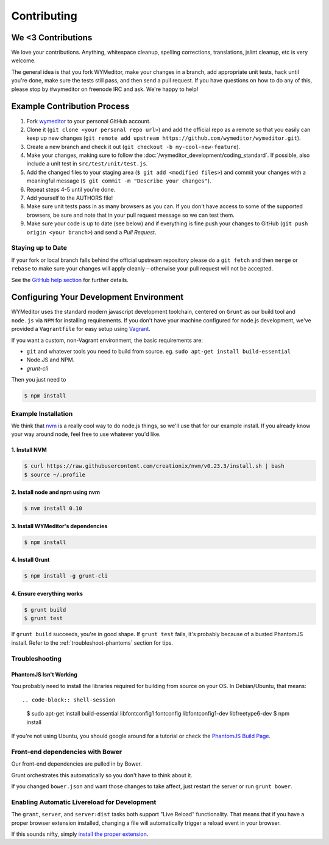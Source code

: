 ############
Contributing
############

*******************
We <3 Contributions
*******************

We love your contributions. Anything, whitespace cleanup, spelling corrections,
translations, jslint cleanup, etc is very welcome.

The general idea is that you fork WYMeditor, make your changes in a branch, add
appropriate unit tests, hack until you're done, make sure the tests still pass,
and then send a pull request. If you have questions on how to do any of this,
please stop by #wymeditor on freenode IRC and ask. We're happy to help!

.. _development-contribution-example-process:

****************************
Example Contribution Process
****************************

#. Fork `wymeditor <https://github.com/wymeditor/wymeditor>`_ to your personal
   GitHub account.

#. Clone it (``git clone <your personal repo url>``) and add the official repo
   as a remote so that you easily can keep up new changes (``git remote add
   upstream https://github.com/wymeditor/wymeditor.git``).

#. Create a new branch and check it out (``git checkout -b
   my-cool-new-feature``).

#. Make your changes, making sure to follow the
   :doc:`/wymeditor_development/coding_standard`.
   If possible,
   also include a unit test in
   ``src/test/unit/test.js``.

#. Add the changed files to your staging area
   (``$ git add <modified files>``)
   and commit your changes with a meaningful message
   (``$ git commit -m "Describe your changes"``).

#. Repeat steps 4-5 until you're done.

#. Add yourself to the AUTHORS file!

#. Make sure unit tests pass in as many browsers as you can. If you don't have
   access to some of the supported browsers, be sure and note that in your pull
   request message so we can test them.

#. Make sure your code is up to date (see below) and if everything is fine push
   your changes to GitHub (``git push origin <your branch>``) and send a *Pull
   Request*.

Staying up to Date
==================

If your fork or local branch falls behind the official upstream repository
please do a ``git fetch`` and then ``merge`` or ``rebase`` to make sure your
changes will apply cleanly – otherwise your pull request will not be accepted.

See the `GitHub help section <http://help.github.com/>`_ for further details.

.. _configuring-your-development-environment:

****************************************
Configuring Your Development Environment
****************************************

WYMeditor uses the standard modern javascript development toolchain,
centered on ``Grunt`` as our build tool
and ``node.js`` via ``NPM`` for installing requirements.
If you don't have your machine configured for node.js development,
we've provided a ``Vagrantfile``
for easy setup using `Vagrant <http://www.vagrantup.com/>`_.

If you want a custom,
non-Vagrant environment,
the basic requirements are:

* ``git`` and whatever tools you need to build from source.
  eg. ``sudo apt-get install build-essential``
* Node.JS and NPM.
* `grunt-cli`

Then you just need to

.. code-block:: shell-session

    $ npm install

Example Installation
====================

We think that `nvm <https://github.com/creationix/nvm>`_
is a really cool way
to do node.js things,
so we'll use that for our example install.
If you already know your way around node,
feel free to use whatever you'd like.

1. Install NVM
--------------

.. code-block:: shell-session

    $ curl https://raw.githubusercontent.com/creationix/nvm/v0.23.3/install.sh | bash
    $ source ~/.profile


2. Install node and npm using nvm
---------------------------------

.. code-block:: shell-session

    $ nvm install 0.10

3. Install WYMeditor's dependencies
-----------------------------------

.. code-block:: shell-session

    $ npm install

4. Install Grunt
----------------

.. code-block:: shell-session

    $ npm install -g grunt-cli

4. Ensure everything works
--------------------------

.. code-block:: shell-session

    $ grunt build
    $ grunt test

If ``grunt build`` succeeds,
you're in good shape.
If ``grunt test`` fails,
it's probably because of a busted PhantomJS install.
Refer to the :ref:`troubleshoot-phantoms` section
for tips.


Troubleshooting
===============

.. _troubleshoot-phantomjs:

PhantomJS Isn't Working
-----------------------

You probably need to install
the libraries required for building from source
on your OS.
In Debian/Ubuntu,
that means::

.. code-block:: shell-session

    $ sudo apt-get install build-essential libfontconfig1 fontconfig libfontconfig1-dev libfreetype6-dev
    $ npm install

If you're not using Ubuntu,
you should google around for a tutorial
or check the `PhantomJS Build Page <http://phantomjs.org/build.html>`_.

Front-end dependencies with Bower
=================================

Our front-end dependencies are pulled in by Bower.

Grunt orchestrates this automatically so you don't have to think about it.

If you changed ``bower.json`` and want those changes to take affect, just
restart the server or run ``grunt bower``.

Enabling Automatic Livereload for Development
=============================================

The ``grant``, ``server``, and ``server:dist`` tasks
both support "Live Reload" functionality.
That means that if you have a proper browser extension installed,
changing a file will automatically trigger a reload event
in your browser.

If this sounds nifty,
simply `install the proper extension <http://feedback.livereload.com/knowledgebase/articles/86242-how-do-i-install-and-use-the-browser-extensions->`_.

